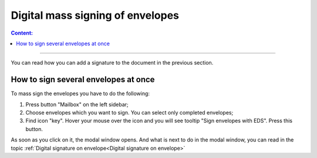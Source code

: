 ==================================
Digital mass signing of envelopes
==================================

.. contents:: Сontent:
   :depth: 6

---------

You can read how you can add a signature to the document in the previous section.

How to sign several envelopes at once
======================================

To mass sign the envelopes you have to do the following:

1. Press button "Mailbox" on the left sidebar;
2. Choose envelopes which you want to sign. You can select only completed envelopes;
3. Find icon "key". Hover your mouse over the icon and you will see tooltip "Sign envelopes with EDS". Press this button.

As soon as you click on it, the modal window opens. And what is next to do in the modal window, you can read in the topic
:ref:`Digital signature on envelope<Digital signature on envelope>`
